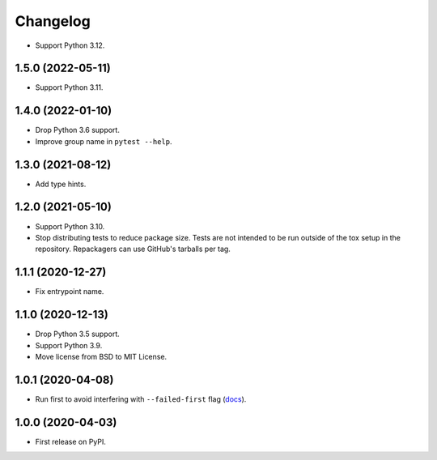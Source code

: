 =========
Changelog
=========

* Support Python 3.12.

1.5.0 (2022-05-11)
------------------

* Support Python 3.11.

1.4.0 (2022-01-10)
------------------

* Drop Python 3.6 support.

* Improve group name in ``pytest --help``.

1.3.0 (2021-08-12)
------------------

* Add type hints.

1.2.0 (2021-05-10)
------------------

* Support Python 3.10.

* Stop distributing tests to reduce package size. Tests are not intended to be
  run outside of the tox setup in the repository. Repackagers can use GitHub's
  tarballs per tag.

1.1.1 (2020-12-27)
------------------

* Fix entrypoint name.

1.1.0 (2020-12-13)
------------------

* Drop Python 3.5 support.
* Support Python 3.9.
* Move license from BSD to MIT License.

1.0.1 (2020-04-08)
------------------

* Run first to avoid interfering with ``--failed-first`` flag
  (`docs <https://docs.pytest.org/en/latest/cache.html>`__).

1.0.0 (2020-04-03)
------------------

* First release on PyPI.

